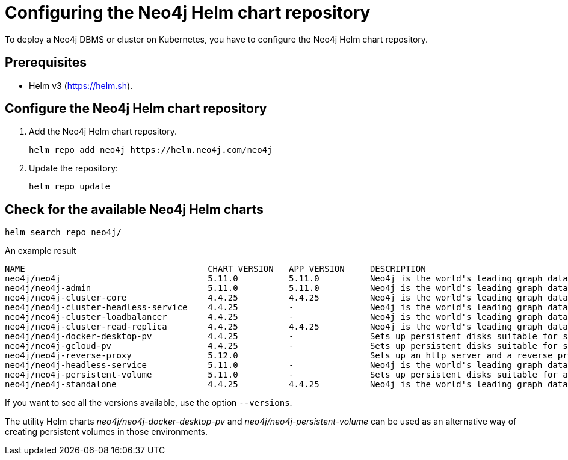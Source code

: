 :description: How to configure the Neo4j Helm chart repository and check for the available charts.
[[helm-charts-setup]]
= Configuring the Neo4j Helm chart repository

To deploy a Neo4j DBMS or cluster on Kubernetes, you have to configure the Neo4j Helm chart repository.

[[helm-prerequisites]]
== Prerequisites

* Helm v3 (https://helm.sh).

[[helm-chart-config]]
== Configure the Neo4j Helm chart repository

. Add the Neo4j Helm chart repository.
+
[source, shell]
----
helm repo add neo4j https://helm.neo4j.com/neo4j
----
+
. Update the repository:
+
[source, shell]
----
helm repo update
----

[[helm-charts]]
== Check for the available Neo4j Helm charts

[source, shell]
----
helm search repo neo4j/
----

.An example result
[source, subs="attributes", role=noheader]
----
NAME                                	CHART VERSION	APP VERSION	DESCRIPTION
neo4j/neo4j                         	5.11.0       	5.11.0     	Neo4j is the world's leading graph database
neo4j/neo4j-admin                   	5.11.0       	5.11.0     	Neo4j is the world's leading graph database
neo4j/neo4j-cluster-core            	4.4.25       	4.4.25     	Neo4j is the world's leading graph database
neo4j/neo4j-cluster-headless-service	4.4.25       	-          	Neo4j is the world's leading graph database
neo4j/neo4j-cluster-loadbalancer    	4.4.25       	-          	Neo4j is the world's leading graph database
neo4j/neo4j-cluster-read-replica    	4.4.25       	4.4.25     	Neo4j is the world's leading graph database
neo4j/neo4j-docker-desktop-pv       	4.4.25       	-          	Sets up persistent disks suitable for simple de...
neo4j/neo4j-gcloud-pv               	4.4.25       	-          	Sets up persistent disks suitable for simple de...
neo4j/neo4j-reverse-proxy              	5.12.0       	        	Sets up an http server and a reverse proxy for bolt and http requests
neo4j/neo4j-headless-service        	5.11.0       	-          	Neo4j is the world's leading graph database
neo4j/neo4j-persistent-volume       	5.11.0       	-          	Sets up persistent disks suitable for a Neo4j H...
neo4j/neo4j-standalone              	4.4.25       	4.4.25     	Neo4j is the world's leading graph database
----

If you want to see all the versions available, use the option `--versions`.

The utility Helm charts _neo4j/neo4j-docker-desktop-pv_ and _neo4j/neo4j-persistent-volume_ can be used as an alternative way of creating persistent volumes in those environments.
